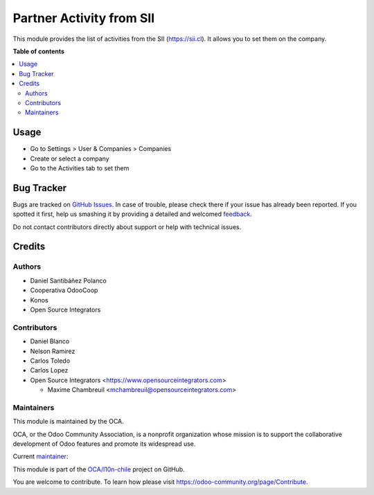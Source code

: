 =========================
Partner Activity from SII
=========================

.. !!!!!!!!!!!!!!!!!!!!!!!!!!!!!!!!!!!!!!!!!!!!!!!!!!!!
   !! This file is generated by oca-gen-addon-readme !!
   !! changes will be overwritten.                   !!
   !!!!!!!!!!!!!!!!!!!!!!!!!!!!!!!!!!!!!!!!!!!!!!!!!!!!

.. |badge1| image:: https://img.shields.io/badge/maturity-Beta-yellow.png
    :target: https://odoo-community.org/page/development-status
    :alt: Beta
.. |badge2| image:: https://img.shields.io/badge/licence-AGPL--3-blue.png
    :target: http://www.gnu.org/licenses/agpl-3.0-standalone.html
    :alt: License: AGPL-3
.. |badge3| image:: https://img.shields.io/badge/github-OCA%2Fl10n--chile-lightgray.png?logo=github
    :target: https://github.com/OCA/l10n-chile/tree/12.0/l10n_cl_sii_activity
    :alt: OCA/l10n-chile
.. |badge4| image:: https://img.shields.io/badge/weblate-Translate%20me-F47D42.png
    :target: https://translation.odoo-community.org/projects/l10n-chile-12-0/l10n-chile-12-0-l10n_cl_sii_activity
    :alt: Translate me on Weblate
.. |badge5| image:: https://img.shields.io/badge/runbot-Try%20me-875A7B.png
    :target: https://runbot.odoo-community.org/runbot/236/12.0
    :alt: Try me on Runbot

|badge1| |badge2| |badge3| |badge4| |badge5| 

This module provides the list of activities from the SII (https://sii.cl).
It allows you to set them on the company.

**Table of contents**

.. contents::
   :local:

Usage
=====

* Go to Settings > User & Companies > Companies
* Create or select a company
* Go to the Activities tab to set them

Bug Tracker
===========

Bugs are tracked on `GitHub Issues <https://github.com/OCA/l10n-chile/issues>`_.
In case of trouble, please check there if your issue has already been reported.
If you spotted it first, help us smashing it by providing a detailed and welcomed
`feedback <https://github.com/OCA/l10n-chile/issues/new?body=module:%20l10n_cl_sii_activity%0Aversion:%2012.0%0A%0A**Steps%20to%20reproduce**%0A-%20...%0A%0A**Current%20behavior**%0A%0A**Expected%20behavior**>`_.

Do not contact contributors directly about support or help with technical issues.

Credits
=======

Authors
~~~~~~~

* Daniel Santibáñez Polanco
* Cooperativa OdooCoop
* Konos
* Open Source Integrators

Contributors
~~~~~~~~~~~~

* Daniel Blanco
* Nelson Ramirez
* Carlos Toledo
* Carlos Lopez
* Open Source Integrators <https://www.opensourceintegrators.com>

  * Maxime Chambreuil <mchambreuil@opensourceintegrators.com>

Maintainers
~~~~~~~~~~~

This module is maintained by the OCA.

.. image:: https://odoo-community.org/logo.png
   :alt: Odoo Community Association
   :target: https://odoo-community.org

OCA, or the Odoo Community Association, is a nonprofit organization whose
mission is to support the collaborative development of Odoo features and
promote its widespread use.

.. |maintainer-nelsonramirezs| image:: https://github.com/nelsonramirezs.png?size=40px
    :target: https://github.com/nelsonramirezs
    :alt: nelsonramirezs

Current `maintainer <https://odoo-community.org/page/maintainer-role>`__:

|maintainer-nelsonramirezs| 

This module is part of the `OCA/l10n-chile <https://github.com/OCA/l10n-chile/tree/12.0/l10n_cl_sii_activity>`_ project on GitHub.

You are welcome to contribute. To learn how please visit https://odoo-community.org/page/Contribute.
